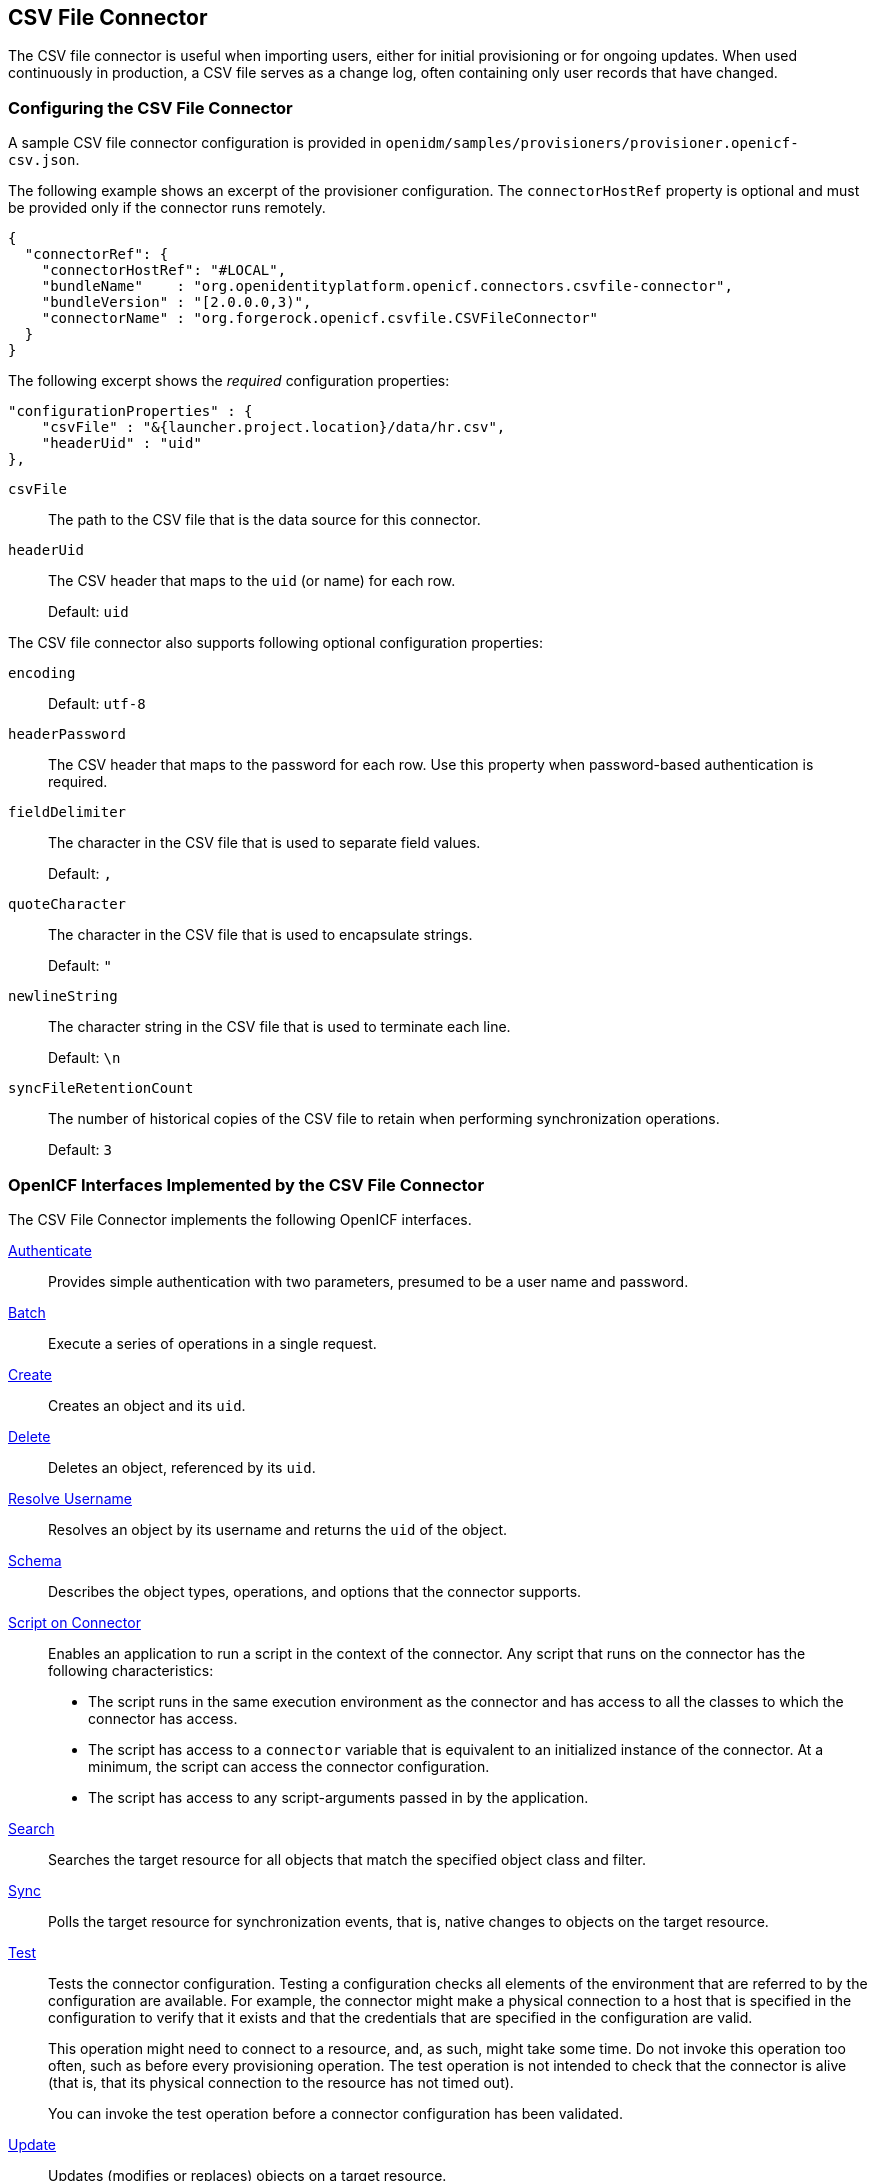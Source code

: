 ////
  The contents of this file are subject to the terms of the Common Development and
  Distribution License (the License). You may not use this file except in compliance with the
  License.
 
  You can obtain a copy of the License at legal/CDDLv1.0.txt. See the License for the
  specific language governing permission and limitations under the License.
 
  When distributing Covered Software, include this CDDL Header Notice in each file and include
  the License file at legal/CDDLv1.0.txt. If applicable, add the following below the CDDL
  Header, with the fields enclosed by brackets [] replaced by your own identifying
  information: "Portions copyright [year] [name of copyright owner]".
 
  Copyright 2017 ForgeRock AS.
  Portions Copyright 2024 3A Systems LLC.
////

:figure-caption!:
:example-caption!:
:table-caption!:


[#chap-csv]
== CSV File Connector

The CSV file connector is useful when importing users, either for initial provisioning or for ongoing updates. When used continuously in production, a CSV file serves as a change log, often containing only user records that have changed.

[#csv-connector-config]
=== Configuring the CSV File Connector

A sample CSV file connector configuration is provided in `openidm/samples/provisioners/provisioner.openicf-csv.json`.

The following example shows an excerpt of the provisioner configuration. The `connectorHostRef` property is optional and must be provided only if the connector runs remotely.

[source, json]
----
{
  "connectorRef": {
    "connectorHostRef": "#LOCAL",
    "bundleName"    : "org.openidentityplatform.openicf.connectors.csvfile-connector",
    "bundleVersion" : "[2.0.0.0,3)",
    "connectorName" : "org.forgerock.openicf.csvfile.CSVFileConnector"
  }
}
----
The following excerpt shows the __required__ configuration properties:

[source, javascript]
----
"configurationProperties" : {
    "csvFile" : "&{launcher.project.location}/data/hr.csv",
    "headerUid" : "uid"
},
----
--

`csvFile`::
The path to the CSV file that is the data source for this connector.

`headerUid`::
The CSV header that maps to the `uid` (or name) for each row.

+
Default: `uid`

--
--
The CSV file connector also supports following optional configuration properties:

`encoding`::
Default: `utf-8`

`headerPassword`::
The CSV header that maps to the password for each row. Use this property when password-based authentication is required.

`fieldDelimiter`::
The character in the CSV file that is used to separate field values.

+
Default: `,`

`quoteCharacter`::
The character in the CSV file that is used to encapsulate strings.

+
Default: `"`

`newlineString`::
The character string in the CSV file that is used to terminate each line.

+
Default: `\n`

`syncFileRetentionCount`::
The number of historical copies of the CSV file to retain when performing synchronization operations.

+
Default: `3`

--


[#sec-implemented-interfaces-org-forgerock-openicf-csvfile-CSVFileConnector-1_5_1_4]
=== OpenICF Interfaces Implemented by the CSV File Connector

The CSV File Connector implements the following OpenICF interfaces.
--

xref:appendix-interfaces.adoc#interface-AuthenticationApiOp[Authenticate]::
Provides simple authentication with two parameters, presumed to be a user name and password.

xref:appendix-interfaces.adoc#interface-BatchApiOp[Batch]::
Execute a series of operations in a single request.

xref:appendix-interfaces.adoc#interface-CreateApiOp[Create]::
Creates an object and its `uid`.

xref:appendix-interfaces.adoc#interface-DeleteApiOp[Delete]::
Deletes an object, referenced by its `uid`.

xref:appendix-interfaces.adoc#interface-ResolveUsernameApiOp[Resolve Username]::
Resolves an object by its username and returns the `uid` of the object.

xref:appendix-interfaces.adoc#interface-SchemaApiOp[Schema]::
Describes the object types, operations, and options that the connector supports.

xref:appendix-interfaces.adoc#interface-ScriptOnConnectorApiOp[Script on Connector]::
Enables an application to run a script in the context of the connector. Any script that runs on the connector has the following characteristics:
+

* The script runs in the same execution environment as the connector and has access to all the classes to which the connector has access.

* The script has access to a `connector` variable that is equivalent to an initialized instance of the connector. At a minimum, the script can access the connector configuration.

* The script has access to any script-arguments passed in by the application.


xref:appendix-interfaces.adoc#interface-SearchApiOp[Search]::
Searches the target resource for all objects that match the specified object class and filter.

xref:appendix-interfaces.adoc#interface-SyncApiOp[Sync]::
Polls the target resource for synchronization events, that is, native changes to objects on the target resource.

xref:appendix-interfaces.adoc#interface-TestApiOp[Test]::
Tests the connector configuration. Testing a configuration checks all elements of the environment that are referred to by the configuration are available. For example, the connector might make a physical connection to a host that is specified in the configuration to verify that it exists and that the credentials that are specified in the configuration are valid.

+
This operation might need to connect to a resource, and, as such, might take some time. Do not invoke this operation too often, such as before every provisioning operation. The test operation is not intended to check that the connector is alive (that is, that its physical connection to the resource has not timed out).

+
You can invoke the test operation before a connector configuration has been validated.

xref:appendix-interfaces.adoc#interface-UpdateApiOp[Update]::
Updates (modifies or replaces) objects on a target resource.

--


[#sec-config-properties-org-forgerock-openicf-csvfile-CSVFileConnector-1_5_1_4]
=== CSV File Connector Configuration

The CSV File Connector has the following configurable properties.

[#configuration-properties-org-forgerock-openicf-csvfile-CSVFileConnector-1_5_1_4]
==== Configuration Properties


[cols="33%,17%,16%,17%,17%"]
|===
|Property |Type |Default |Encrypted |Required 
|===



